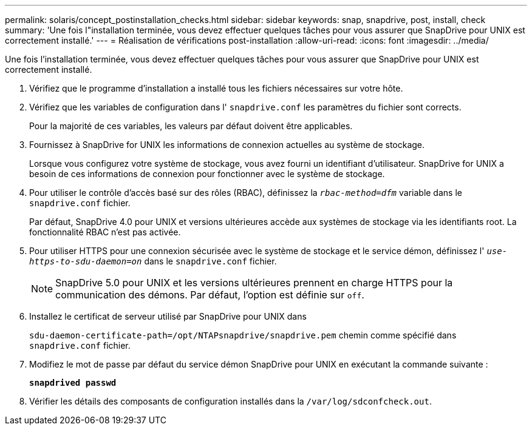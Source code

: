 ---
permalink: solaris/concept_postinstallation_checks.html 
sidebar: sidebar 
keywords: snap, snapdrive, post, install, check 
summary: 'Une fois l"installation terminée, vous devez effectuer quelques tâches pour vous assurer que SnapDrive pour UNIX est correctement installé.' 
---
= Réalisation de vérifications post-installation
:allow-uri-read: 
:icons: font
:imagesdir: ../media/


[role="lead"]
Une fois l'installation terminée, vous devez effectuer quelques tâches pour vous assurer que SnapDrive pour UNIX est correctement installé.

. Vérifiez que le programme d'installation a installé tous les fichiers nécessaires sur votre hôte.
. Vérifiez que les variables de configuration dans l' `snapdrive.conf` les paramètres du fichier sont corrects.
+
Pour la majorité de ces variables, les valeurs par défaut doivent être applicables.

. Fournissez à SnapDrive for UNIX les informations de connexion actuelles au système de stockage.
+
Lorsque vous configurez votre système de stockage, vous avez fourni un identifiant d'utilisateur. SnapDrive for UNIX a besoin de ces informations de connexion pour fonctionner avec le système de stockage.

. Pour utiliser le contrôle d'accès basé sur des rôles (RBAC), définissez la `_rbac-method=dfm_` variable dans le `snapdrive.conf` fichier.
+
Par défaut, SnapDrive 4.0 pour UNIX et versions ultérieures accède aux systèmes de stockage via les identifiants root. La fonctionnalité RBAC n'est pas activée.

. Pour utiliser HTTPS pour une connexion sécurisée avec le système de stockage et le service démon, définissez l' `_use-https-to-sdu-daemon=on_` dans le `snapdrive.conf` fichier.
+

NOTE: SnapDrive 5.0 pour UNIX et les versions ultérieures prennent en charge HTTPS pour la communication des démons. Par défaut, l'option est définie sur `off`.

. Installez le certificat de serveur utilisé par SnapDrive pour UNIX dans
+
`sdu-daemon-certificate-path=/opt/NTAPsnapdrive/snapdrive.pem` chemin comme spécifié dans `snapdrive.conf` fichier.

. Modifiez le mot de passe par défaut du service démon SnapDrive pour UNIX en exécutant la commande suivante :
+
`*snapdrived passwd*`

. Vérifier les détails des composants de configuration installés dans la `/var/log/sdconfcheck.out`.

